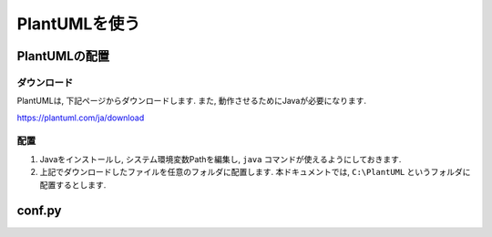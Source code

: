 ================
 PlantUMLを使う
================


PlantUMLの配置
==============

ダウンロード
------------

PlantUMLは, 下記ページからダウンロードします.
また, 動作させるためにJavaが必要になります.

https://plantuml.com/ja/download

配置
----

1. Javaをインストールし, システム環境変数Pathを編集し, ``java`` コマンドが使えるようにしておきます.
2. 上記でダウンロードしたファイルを任意のフォルダに配置します.
   本ドキュメントでは, ``C:\PlantUML`` というフォルダに配置するとします.

conf.py
=======

